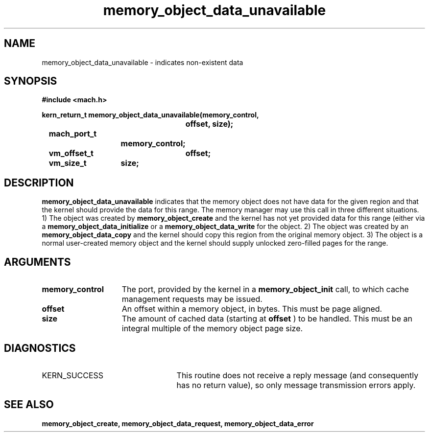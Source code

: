.\" 
.\" Mach Operating System
.\" Copyright (c) 1991,1990 Carnegie Mellon University
.\" All Rights Reserved.
.\" 
.\" Permission to use, copy, modify and distribute this software and its
.\" documentation is hereby granted, provided that both the copyright
.\" notice and this permission notice appear in all copies of the
.\" software, derivative works or modified versions, and any portions
.\" thereof, and that both notices appear in supporting documentation.
.\" 
.\" CARNEGIE MELLON ALLOWS FREE USE OF THIS SOFTWARE IN ITS "AS IS"
.\" CONDITION.  CARNEGIE MELLON DISCLAIMS ANY LIABILITY OF ANY KIND FOR
.\" ANY DAMAGES WHATSOEVER RESULTING FROM THE USE OF THIS SOFTWARE.
.\" 
.\" Carnegie Mellon requests users of this software to return to
.\" 
.\"  Software Distribution Coordinator  or  Software.Distribution@CS.CMU.EDU
.\"  School of Computer Science
.\"  Carnegie Mellon University
.\"  Pittsburgh PA 15213-3890
.\" 
.\" any improvements or extensions that they make and grant Carnegie Mellon
.\" the rights to redistribute these changes.
.\" 
.\" 
.\" HISTORY
.\" $Log:	memory_object_data_unavailable.man,v $
.\" Revision 2.5  93/05/10  19:33:40  rvb
.\" 	updated
.\" 	[93/04/21  16:08:24  lli]
.\" 
.\" Revision 2.4  91/05/14  17:09:18  mrt
.\" 	Correcting copyright
.\" 
.\" Revision 2.3  91/02/14  14:12:54  mrt
.\" 	Changed to new Mach copyright
.\" 	[91/02/12  18:13:23  mrt]
.\" 
.\" Revision 2.2  90/08/07  18:40:26  rpd
.\" 	Created.
.\" 
.TH memory_object_data_unavailable 2 12/18/89
.CM 4
.SH NAME
.nf
memory_object_data_unavailable  \-  indicates non-existent data
.SH SYNOPSIS
.nf
.ft B
#include <mach.h>

.nf
.ft B
kern_return_t memory_object_data_unavailable(memory_control,
				offset, size);
	mach_port_t
			memory_control;
	vm_offset_t	offset;
	vm_size_t	size;


.fi
.ft P
.SH DESCRIPTION

.B memory_object_data_unavailable
indicates that the memory object does not
have data for the given region and that the kernel should provide the
data for this range. The memory manager may use this call in three different
situations. 1) The object was created by 
.B memory_object_create
and the kernel
has not yet provided data for this range (either via a 
.B memory_object_data_initialize
or a 
.B memory_object_data_write
. In this case the kernel should supply zero-filled pages
for the object. 2) The object was created by an 
.B memory_object_data_copy
and the kernel should copy this region from the original memory object. 3) The object
is a normal user-created memory object and the kernel should supply unlocked zero-filled
pages for the range.

.SH ARGUMENTS
.TP 15
.B
memory_control
The port, provided by the kernel 
in a 
.B memory_object_init
call, to which cache management requests may be issued.
.TP 15
.B
offset
An offset within a memory object, in bytes.  This must be
page aligned.
.TP 15
.B
size
The amount of cached data (starting at 
.B offset
) to be handled. This
must be an integral multiple of the memory object page size.

.SH DIAGNOSTICS
.TP 25
KERN_SUCCESS
This routine does not receive a reply message (and consequently
has no return value), so only message transmission errors apply.

.SH SEE ALSO
.B memory_object_create, memory_object_data_request, memory_object_data_error

